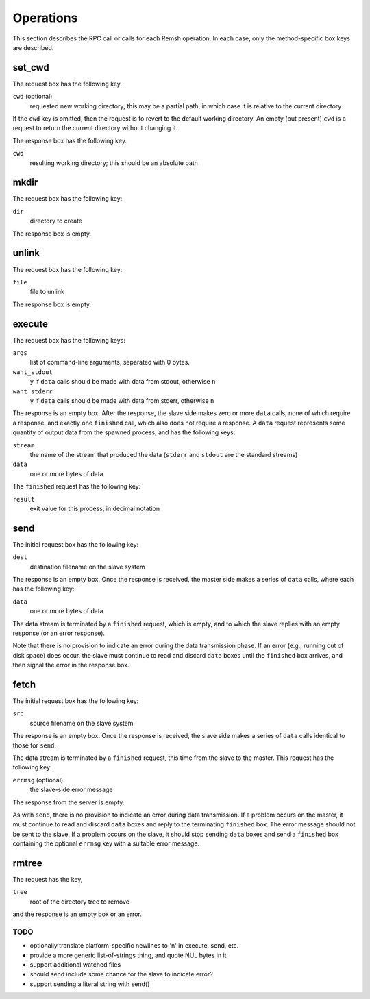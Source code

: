 Operations
==========

This section describes the RPC call or calls for each Remsh operation.  In each
case, only the method-specific box keys are described.

set_cwd
-------

The request box has the following key.

``cwd`` (optional)
    requested new working directory; this may be a partial path, in which case
    it is relative to the current directory

If the ``cwd`` key is omitted, then the request is to revert to the default
working directory.  An empty (but present) ``cwd`` is a request to return the
current directory without changing it.

The response box has the following key.

``cwd``
    resulting working directory; this should be an absolute path

mkdir
-----

The request box has the following key:

``dir``
    directory to create

The response box is empty.

unlink
------

The request box has the following key:

``file``
    file to unlink

The response box is empty.

execute
-------

The request box has the following keys:

``args``
    list of command-line arguments, separated with 0 bytes.

``want_stdout``
    ``y`` if ``data`` calls should be made with data from stdout, otherwise
    ``n``

``want_stderr``
    ``y`` if ``data`` calls should be made with data from stderr, otherwise
    ``n``

The response is an empty box.  After the response, the slave side makes zero or
more ``data`` calls, none of which require a response, and exactly one
``finished`` call, which also does not require a response.  A ``data`` request
represents some quantity of output data from the spawned process, and has the
following keys:

``stream``
    the name of the stream that produced the data (``stderr`` and ``stdout``
    are the standard streams)

``data``
    one or more bytes of data

The ``finished`` request has the following key:

``result``
    exit value for this process, in decimal notation

send
----

The initial request box has the following key:

``dest``
    destination filename on the slave system

The response is an empty box.  Once the response is received, the master side
makes a series of ``data`` calls, where each has the following key:

``data``
    one or more bytes of data

The data stream is terminated by a ``finished`` request, which is empty, and to
which the slave replies with an empty response (or an error response).

Note that there is no provision to indicate an error during the data
transmission phase.  If an error (e.g., running out of disk space) does occur,
the slave must continue to read and discard ``data`` boxes until the
``finished`` box arrives, and then signal the error in the response box.

fetch
-----

The initial request box has the following key:

``src``
    source filename on the slave system

The response is an empty box.  Once the response is received, the slave side
makes a series of ``data`` calls identical to those for ``send``.

The data stream is terminated by a ``finished`` request, this time from the
slave to the master.  This request has the following key:

``errmsg`` (optional)
    the slave-side error message

The response from the server is empty.

As with ``send``, there is no provision to indicate an error during data
transmission.  If a problem occurs on the master, it must continue to read and
discard ``data`` boxes and reply to the terminating ``finished`` box.  The
error message should not be sent to the slave.  If a problem occurs on the
slave, it should stop sending ``data`` boxes and send a ``finished`` box
containing the optional ``errmsg`` key with a suitable error message.

rmtree
------

The request has the key,

``tree``
    root of the directory tree to remove

and the response is an empty box or an error.

TODO
''''

* optionally translate platform-specific newlines to '\n' in execute, send, etc.
* provide a more generic list-of-strings thing, and quote NUL bytes in it
* support additional watched files
* should send include some chance for the slave to indicate error?
* support sending a literal string with send()
